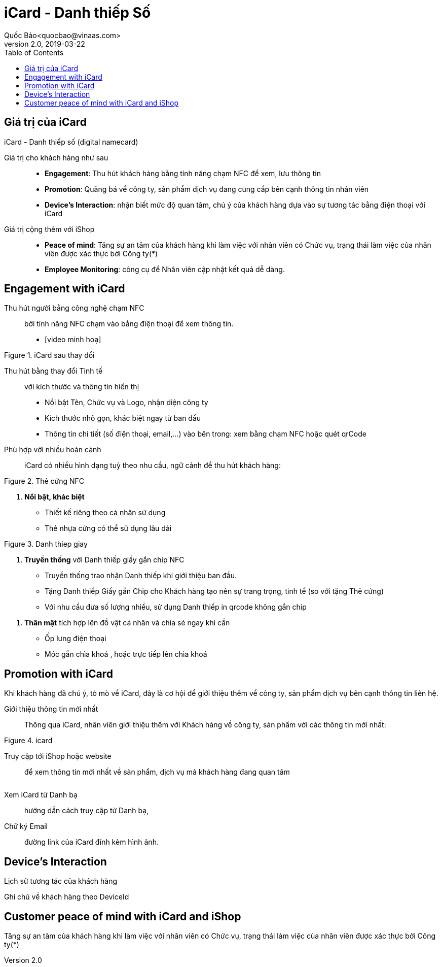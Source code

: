 
= iCard - Danh thiếp Số 
Quốc Bảo<quocbao@vinaas.com>
v2.0, 2019-03-22
:homepage: https://example.org
:toc:
:last-update-label!:

== Giá trị của iCard 

iCard - Danh thiếp số (digital namecard)

Giá trị cho khách hàng như sau:: 

* *Engagement*: Thu hút khách hàng bằng tính năng chạm NFC để xem, lưu thông tin

* *Promotion*: Quảng bá về công ty, sản phẩm dịch vụ đang cung cấp bên cạnh thông tin nhân viên 

* *Device's Interaction*: nhận biết mức độ quan tâm, chú ý của khách hàng dựa vào sự  tương tác bằng điện thoại với iCard 

Giá  trị cộng thêm với iShop::

* *Peace of mind*: Tăng sự an tâm của khách hàng khi làm việc với nhân viên có Chức vụ, trạng thái làm việc của nhân viên được xác thực bởi Công ty(*)

* *Employee Monitoring*: công cụ để Nhân viên cập nhật kết quả dễ dàng.

== Engagement with iCard

Thu hút người bằng công nghệ chạm NFC::
  bởi tính năng NFC chạm vào bằng điện thoại để xem thông tin.  

- [video minh hoạ]

[.float-group]
--
[.right]
.iCard sau thay đổi
image::icard-after-before.jpg[a,200,0]

Thu hút bằng thay đổi Tinh tế:: với kích thước và thông tin hiển thị

* Nổi bật Tên, Chức vụ và Logo, nhận diện công ty

* Kích thước nhỏ gọn, khác biệt ngay từ ban đầu 

* Thông tin chi tiết (số điện thoại, email,...) vào bên trong: xem bằng chạm NFC hoặc quét qrCode

--


Phù hợp với nhiều hoàn cảnh:: 
iCard có nhiều hình dạng tuỳ theo nhu cầu, ngữ cảnh để thu hút khách hàng:




[.float-group]
--

[.right]
.Thẻ cứng NFC
image::background-icard.png[icard-demo,200,0]

. *Nổi bật, khác biệt*
** Thiết kế riêng theo cá nhân sử dụng
** Thẻ nhựa cứng có thể sử dụng lâu dài 
--

[.float-group]
--
[.right]
.Danh thiep giay
image::2022-09-09-11-16-21.png[dt,200,0]

. *Truyền thống* với Danh thiếp giấy gắn chip NFC

** Truyền thống trao nhận Danh thiếp khi giới thiệu ban đầu.
  
** Tặng Danh thiếp Giấy gắn Chip cho Khách hàng tạo nên sự trang trọng, tinh tế (so với tặng Thẻ cứng)

** Với nhu cầu đưa số lượng nhiều, sử dụng Danh thiếp in qrcode không gắn chip
--

. *Thân mật* tích hợp lên đồ vật cá nhân và chia sẻ ngay khi cần
  
** Ốp lưng điện thoại 
** Móc gắn chìa khoá , hoặc trực tiếp lên chìa khoá 

== Promotion with iCard 

Khi khách hàng đã chú ý, tò mò về iCard, đây là cơ hội để giới thiệu thêm về công ty, sản phẩm dịch vụ bên cạnh thông tin liên hệ. 

Giới thiệu thông tin mới nhất::
Thông qua iCard, nhân viên giới thiệu thêm với Khách hàng về công ty, sản phẩm với các thông tin mới nhất: 




[.float-group]
--
[.right]
.icard 
image::2022-09-09-11-39-46.png[ishop,150,0]

Truy cập tới iShop hoặc website::  
để xem thông tin mới nhất về sản phẩm, 
dịch vụ mà khách hàng đang quan tâm 
--

[.float-group]
--
[.right]
image::2022-09-09-11-37-10.png[icard,150,0]

Xem iCard từ Danh bạ:: 
hướng dẫn cách truy cập từ Danh bạ, 
--

Chữ ký Email:: đường link của iCard đính kèm hình ảnh. 


== Device's Interaction 

Lịch sử tương tác của khách hàng 

Ghi chú về khách hàng theo DeviceId 

== Customer peace of mind with iCard and iShop 

Tăng sự an tâm của khách hàng khi làm việc với nhân viên có Chức vụ, trạng thái làm việc của nhân viên được xác thực bởi Công ty(*)
